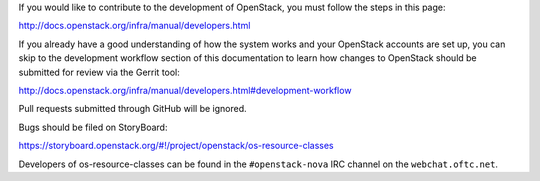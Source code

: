 If you would like to contribute to the development of OpenStack, you must
follow the steps in this page:

http://docs.openstack.org/infra/manual/developers.html

If you already have a good understanding of how the system works and your
OpenStack accounts are set up, you can skip to the development workflow
section of this documentation to learn how changes to OpenStack should be
submitted for review via the Gerrit tool:

http://docs.openstack.org/infra/manual/developers.html#development-workflow

Pull requests submitted through GitHub will be ignored.

Bugs should be filed on StoryBoard:

https://storyboard.openstack.org/#!/project/openstack/os-resource-classes

Developers of os-resource-classes can be found in the ``#openstack-nova``
IRC channel on the ``webchat.oftc.net``.
